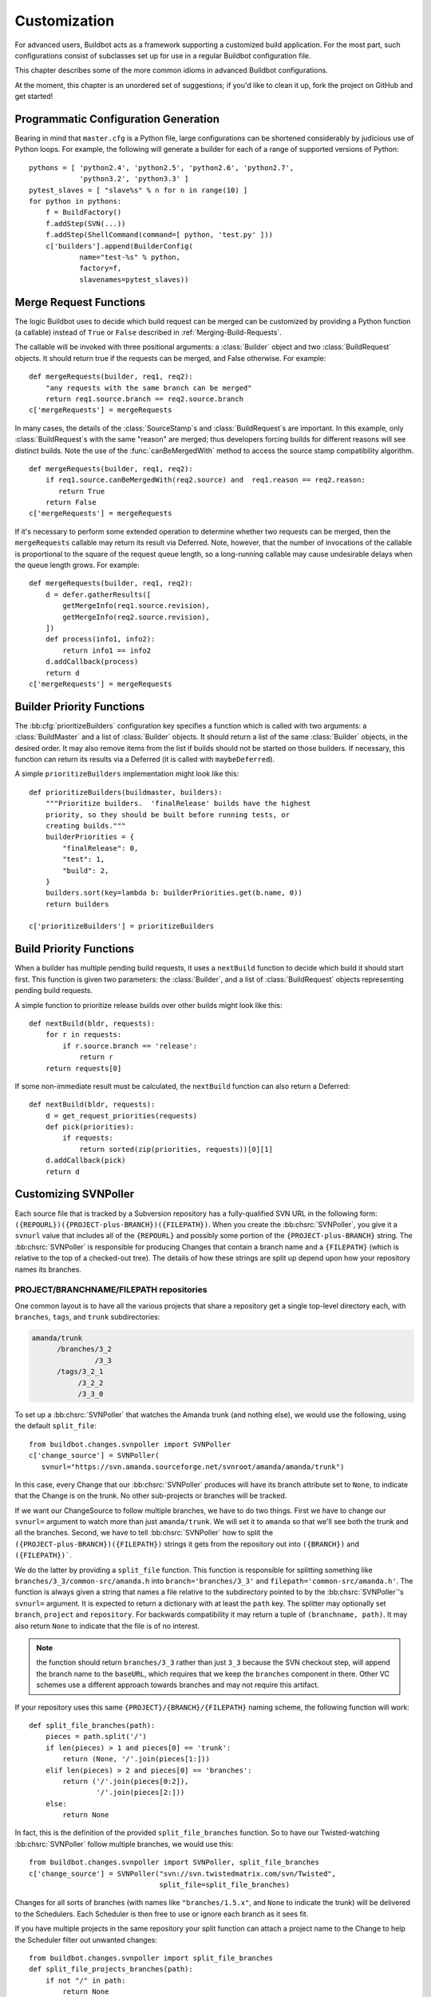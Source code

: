 .. _Customization:

Customization
=============

For advanced users, Buildbot acts as a framework supporting a customized build
application.  For the most part, such configurations consist of subclasses set
up for use in a regular Buildbot configuration file.

This chapter describes some of the more common idioms in advanced Buildbot
configurations.

At the moment, this chapter is an unordered set of suggestions; if you'd like
to clean it up, fork the project on GitHub and get started!

Programmatic Configuration Generation
-------------------------------------

Bearing in mind that ``master.cfg`` is a Python file, large configurations can
be shortened considerably by judicious use of Python loops.  For example, the
following will generate a builder for each of a range of supported versions of
Python::

    pythons = [ 'python2.4', 'python2.5', 'python2.6', 'python2.7',
                'python3.2', 'python3.3' ]
    pytest_slaves = [ "slave%s" % n for n in range(10) ]
    for python in pythons:
        f = BuildFactory()
        f.addStep(SVN(...))
        f.addStep(ShellCommand(command=[ python, 'test.py' ]))
        c['builders'].append(BuilderConfig(
                name="test-%s" % python,
                factory=f,
                slavenames=pytest_slaves))

.. _Merge-Request-Functions:

Merge Request Functions
-----------------------

.. index:: Builds; merging

The logic Buildbot uses to decide which build request can be merged can be
customized by providing a Python function (a callable) instead of ``True`` or
``False`` described in :ref:`Merging-Build-Requests`.

The callable will be invoked with three positional arguments: a
:class:`Builder` object and two :class:`BuildRequest` objects. It should return
true if the requests can be merged, and False otherwise. For example::

    def mergeRequests(builder, req1, req2):
        "any requests with the same branch can be merged"
        return req1.source.branch == req2.source.branch
    c['mergeRequests'] = mergeRequests

In many cases, the details of the :class:`SourceStamp`\s and :class:`BuildRequest`\s are important.
In this example, only :class:`BuildRequest`\s with the same "reason" are merged; thus
developers forcing builds for different reasons will see distinct builds.  Note
the use of the :func:`canBeMergedWith` method to access the source stamp
compatibility algorithm. ::

    def mergeRequests(builder, req1, req2):
        if req1.source.canBeMergedWith(req2.source) and  req1.reason == req2.reason:
           return True
        return False
    c['mergeRequests'] = mergeRequests

If it's necessary to perform some extended operation to determine whether two
requests can be merged, then the ``mergeRequests`` callable may return its
result via Deferred.  Note, however, that the number of invocations of the
callable is proportional to the square of the request queue length, so a
long-running callable may cause undesirable delays when the queue length
grows.  For example::

    def mergeRequests(builder, req1, req2):
        d = defer.gatherResults([
            getMergeInfo(req1.source.revision),
            getMergeInfo(req2.source.revision),
        ])
        def process(info1, info2):
            return info1 == info2
        d.addCallback(process)
        return d
    c['mergeRequests'] = mergeRequests

.. _Builder-Priority-Functions:

Builder Priority Functions
--------------------------

.. index:: Builders; priority

The :bb:cfg:`prioritizeBuilders` configuration key specifies a function which
is called with two arguments: a :class:`BuildMaster` and a list of
:class:`Builder` objects.  It should return a list of the same :class:`Builder`
objects, in the desired order.  It may also remove items from the list if
builds should not be started on those builders. If necessary, this function can
return its results via a Deferred (it is called with ``maybeDeferred``).

A simple ``prioritizeBuilders`` implementation might look like this::

    def prioritizeBuilders(buildmaster, builders):
        """Prioritize builders.  'finalRelease' builds have the highest
        priority, so they should be built before running tests, or
        creating builds."""
        builderPriorities = {
            "finalRelease": 0,
            "test": 1,
            "build": 2,
        }
        builders.sort(key=lambda b: builderPriorities.get(b.name, 0))
        return builders

    c['prioritizeBuilders'] = prioritizeBuilders

.. index:: Builds; priority

.. _Build-Priority-Functions:

Build Priority Functions
------------------------

When a builder has multiple pending build requests, it uses a ``nextBuild``
function to decide which build it should start first.  This function is given
two parameters: the :class:`Builder`, and a list of :class:`BuildRequest`
objects representing pending build requests.

A simple function to prioritize release builds over other builds might look
like this::

   def nextBuild(bldr, requests):
       for r in requests:
           if r.source.branch == 'release':
               return r
       return requests[0]

If some non-immediate result must be calculated, the ``nextBuild`` function can
also return a Deferred::

    def nextBuild(bldr, requests):
        d = get_request_priorities(requests)
        def pick(priorities):
            if requests:
                return sorted(zip(priorities, requests))[0][1]
        d.addCallback(pick)
        return d

.. _Customizing-SVNPoller:

Customizing SVNPoller
---------------------

Each source file that is tracked by a Subversion repository has a
fully-qualified SVN URL in the following form:
``({REPOURL})({PROJECT-plus-BRANCH})({FILEPATH})``. When you create the
:bb:chsrc:`SVNPoller`, you give it a ``svnurl`` value that includes all of the
``{REPOURL}`` and possibly some portion of the
``{PROJECT-plus-BRANCH}`` string. The :bb:chsrc:`SVNPoller` is responsible
for producing Changes that contain a branch name and a ``{FILEPATH}``
(which is relative to the top of a checked-out tree). The details of how these
strings are split up depend upon how your repository names its branches.

PROJECT/BRANCHNAME/FILEPATH repositories
~~~~~~~~~~~~~~~~~~~~~~~~~~~~~~~~~~~~~~~~

One common layout is to have all the various projects that share a repository
get a single top-level directory each, with ``branches``, ``tags``, and
``trunk`` subdirectories:

.. code-block:: none

    amanda/trunk
          /branches/3_2
                   /3_3
          /tags/3_2_1
               /3_2_2
               /3_3_0

To set up a :bb:chsrc:`SVNPoller` that watches the Amanda trunk (and nothing
else), we would use the following, using the default ``split_file``::

    from buildbot.changes.svnpoller import SVNPoller
    c['change_source'] = SVNPoller(
       svnurl="https://svn.amanda.sourceforge.net/svnroot/amanda/amanda/trunk")

In this case, every Change that our :bb:chsrc:`SVNPoller` produces will have
its branch attribute set to ``None``, to indicate that the Change is on the
trunk.  No other sub-projects or branches will be tracked.

If we want our ChangeSource to follow multiple branches, we have to do
two things. First we have to change our ``svnurl=`` argument to
watch more than just ``amanda/trunk``. We will set it to
``amanda`` so that we'll see both the trunk and all the branches.
Second, we have to tell :bb:chsrc:`SVNPoller` how to split the
``({PROJECT-plus-BRANCH})({FILEPATH})`` strings it gets from the repository
out into ``({BRANCH})`` and ``({FILEPATH})```.

We do the latter by providing a ``split_file`` function. This function is
responsible for splitting something like ``branches/3_3/common-src/amanda.h``
into ``branch='branches/3_3'`` and ``filepath='common-src/amanda.h'``. The
function is always given a string that names a file relative to the
subdirectory pointed to by the :bb:chsrc:`SVNPoller`\'s ``svnurl=`` argument.
It is expected to return a dictionary with at least the ``path`` key. The
splitter may optionally set ``branch``, ``project`` and ``repository``.
For backwards compatibility it may return a tuple of ``(branchname, path)``.
It may also return ``None`` to indicate that the file is of no interest.

.. note:: the function should return ``branches/3_3`` rather than just ``3_3``
    because the SVN checkout step, will append the branch name to the
    ``baseURL``, which requires that we keep the ``branches`` component in
    there. Other VC schemes use a different approach towards branches and may
    not require this artifact.

If your repository uses this same ``{PROJECT}/{BRANCH}/{FILEPATH}`` naming
scheme, the following function will work::

    def split_file_branches(path):
        pieces = path.split('/')
        if len(pieces) > 1 and pieces[0] == 'trunk':
            return (None, '/'.join(pieces[1:]))
        elif len(pieces) > 2 and pieces[0] == 'branches':
            return ('/'.join(pieces[0:2]),
                    '/'.join(pieces[2:]))
        else:
            return None

In fact, this is the definition of the provided ``split_file_branches``
function.  So to have our Twisted-watching :bb:chsrc:`SVNPoller` follow
multiple branches, we would use this::

    from buildbot.changes.svnpoller import SVNPoller, split_file_branches
    c['change_source'] = SVNPoller("svn://svn.twistedmatrix.com/svn/Twisted",
                                   split_file=split_file_branches)

Changes for all sorts of branches (with names like ``"branches/1.5.x"``, and
``None`` to indicate the trunk) will be delivered to the Schedulers.  Each
Scheduler is then free to use or ignore each branch as it sees fit.

If you have multiple projects in the same repository your split function can
attach a project name to the Change to help the Scheduler filter out unwanted
changes::

    from buildbot.changes.svnpoller import split_file_branches
    def split_file_projects_branches(path):
        if not "/" in path:
            return None
        project, path = path.split("/", 1)
        f = split_file_branches(path)
        if f:
            info = dict(project=project, path=f[1])
            if f[0]:
                info['branch'] = f[0]
            return info
        return f

Again, this is provided by default. To use it you would do this::

    from buildbot.changes.svnpoller import SVNPoller, split_file_projects_branches
    c['change_source'] = SVNPoller(
       svnurl="https://svn.amanda.sourceforge.net/svnroot/amanda/",
       split_file=split_file_projects_branches)

Note here that we are monitoring at the root of the repository, and that within
that repository is a ``amanda`` subdirectory which in turn has ``trunk`` and
``branches``. It is that ``amanda`` subdirectory whose name becomes the
``project`` field of the Change.


BRANCHNAME/PROJECT/FILEPATH repositories
~~~~~~~~~~~~~~~~~~~~~~~~~~~~~~~~~~~~~~~~

Another common way to organize a Subversion repository is to put the branch
name at the top, and the projects underneath. This is especially frequent when
there are a number of related sub-projects that all get released in a group.

For example, `Divmod.org <http://Divmod.org>`_ hosts a project named `Nevow` as
well as one named `Quotient`. In a checked-out Nevow tree there is a directory
named `formless` that contains a Python source file named :file:`webform.py`.
This repository is accessible via webdav (and thus uses an `http:` scheme)
through the divmod.org hostname. There are many branches in this repository,
and they use a ``({BRANCHNAME})/({PROJECT})`` naming policy.

The fully-qualified SVN URL for the trunk version of :file:`webform.py` is
``http://divmod.org/svn/Divmod/trunk/Nevow/formless/webform.py``.
The 1.5.x branch version of this file would have a URL of
``http://divmod.org/svn/Divmod/branches/1.5.x/Nevow/formless/webform.py``.
The whole Nevow trunk would be checked out with
``http://divmod.org/svn/Divmod/trunk/Nevow``, while the Quotient
trunk would be checked out using
``http://divmod.org/svn/Divmod/trunk/Quotient``.

Now suppose we want to have an :bb:chsrc:`SVNPoller` that only cares about the
Nevow trunk. This case looks just like the ``{PROJECT}/{BRANCH}`` layout
described earlier::

    from buildbot.changes.svnpoller import SVNPoller
    c['change_source'] = SVNPoller("http://divmod.org/svn/Divmod/trunk/Nevow")

But what happens when we want to track multiple Nevow branches? We
have to point our ``svnurl=`` high enough to see all those
branches, but we also don't want to include Quotient changes (since
we're only building Nevow). To accomplish this, we must rely upon the
``split_file`` function to help us tell the difference between
files that belong to Nevow and those that belong to Quotient, as well
as figuring out which branch each one is on. ::

    from buildbot.changes.svnpoller import SVNPoller
    c['change_source'] = SVNPoller("http://divmod.org/svn/Divmod",
                                   split_file=my_file_splitter)

The ``my_file_splitter`` function will be called with repository-relative
pathnames like:

:file:`trunk/Nevow/formless/webform.py`
    This is a Nevow file, on the trunk. We want the Change that includes this
    to see a filename of :file:`formless/webform.py`, and a branch of
    ``None``

:file:`branches/1.5.x/Nevow/formless/webform.py`
    This is a Nevow file, on a branch. We want to get
    ``branch='branches/1.5.x'`` and ``filename='formless/webform.py'``.

:file:`trunk/Quotient/setup.py`
    This is a Quotient file, so we want to ignore it by having
    :meth:`my_file_splitter` return ``None``.

:file:`branches/1.5.x/Quotient/setup.py`
    This is also a Quotient file, which should be ignored.

The following definition for :meth:`my_file_splitter` will do the job::

    def my_file_splitter(path):
        pieces = path.split('/')
        if pieces[0] == 'trunk':
            branch = None
            pieces.pop(0) # remove 'trunk'
        elif pieces[0] == 'branches':
            pieces.pop(0) # remove 'branches'
            # grab branch name
            branch = 'branches/' + pieces.pop(0)
        else:
            return None # something weird
        projectname = pieces.pop(0)
        if projectname != 'Nevow':
            return None # wrong project
        return dict(branch=branch, path='/'.join(pieces))

If you later decide you want to get changes for Quotient as well you could
replace the last 3 lines with simply::

    return dict(project=projectname, branch=branch, path='/'.join(pieces))


.. _Writing-Change-Sources:

Writing Change Sources
----------------------

For some version-control systems, making Buildbot aware of new changes can be a
challenge.  If the pre-supplied classes in :ref:`Change-Sources` are not
sufficient, then you will need to write your own.

There are three approaches, one of which is not even a change source.
The first option is to write a change source that exposes some service to
which the version control system can "push" changes.  This can be more
complicated, since it requires implementing a new service, but delivers changes
to Buildbot immediately on commit.

The second option is often preferable to the first: implement a notification
service in an external process (perhaps one that is started directly by the
version control system, or by an email server) and delivers changes to Buildbot
via :ref:`PBChangeSource`.  This section does not describe this particular
approach, since it requires no customization within the buildmaster process.

The third option is to write a change source which polls for changes -
repeatedly connecting to an external service to check for new changes.  This
works well in many cases, but can produce a high load on the version control
system if polling is too frequent, and can take too long to notice changes if
the polling is not frequent enough.

Writing a Notification-based Change Source
~~~~~~~~~~~~~~~~~~~~~~~~~~~~~~~~~~~~~~~~~~

.. py:class:: buildbot.changes.base.ChangeSource

A custom change source must implement
:class:`buildbot.interfaces.IChangeSource`.

The easiest way to do this is to subclass
:class:`buildbot.changes.base.ChangeSource`, implementing the :meth:`describe`
method to describe the instance. :class:`ChangeSource` is a Twisted service, so
you will need to implement the :meth:`startService` and :meth:`stopService`
methods to control the means by which your change source receives
notifications.

When the class does receive a change, it should call
``self.master.addChange(..)`` to submit it to the buildmaster.  This method
shares the same parameters as ``master.db.changes.addChange``, so consult the
API documentation for that function for details on the available arguments.

You will probably also want to set ``compare_attrs`` to the list of object
attributes which Buildbot will use to compare one change source to another when
reconfiguring.  During reconfiguration, if the new change source is different
from the old, then the old will be stopped and the new started.

Writing a Change Poller
~~~~~~~~~~~~~~~~~~~~~~~

.. py:class:: buildbot.changes.base.PollingChangeSource

Polling is a very common means of seeking changes, so Buildbot supplies a
utility parent class to make it easier.  A poller should subclass
:class:`buildbot.changes.base.PollingChangeSource`, which is a subclass of
:class:`ChangeSource`.  This subclass implements the :meth:`Service` methods,
and causes the :meth:`poll` method to be called every ``self.pollInterval``
seconds.  This method should return a Deferred to signal its completion.

Aside from the service methods, the other concerns in the previous section
apply here, too.

Writing a New Latent Buildslave Implementation
----------------------------------------------

Writing a new latent buildslave should only require subclassing
:class:`buildbot.buildslave.AbstractLatentBuildSlave` and implementing
:meth:`start_instance` and :meth:`stop_instance`. ::

    def start_instance(self):
        # responsible for starting instance that will try to connect with this
        # master. Should return deferred. Problems should use an errback. The
        # callback value can be None, or can be an iterable of short strings to
        # include in the "substantiate success" status message, such as
        # identifying the instance that started.
        raise NotImplementedError
    
    def stop_instance(self, fast=False):
        # responsible for shutting down instance. Return a deferred. If `fast`,
        # we're trying to shut the master down, so callback as soon as is safe.
        # Callback value is ignored.
        raise NotImplementedError

See :class:`buildbot.ec2buildslave.EC2LatentBuildSlave` for an example, or see
the test example :class:`buildbot.test_slaves.FakeLatentBuildSlave`.

Custom Build Classes
--------------------

The standard :class:`BuildFactory` object creates :class:`Build` objects
by default. These Builds will each execute a collection of :class:`BuildStep`\s
in a fixed sequence. Each step can affect the results of the build,
but in general there is little intelligence to tie the different steps
together. 

By setting the factory's ``buildClass`` attribute to a different class, you can
instantiate a different build class.  This might be useful, for example, to
create a build class that dynamically determines which steps to run.  The
skeleton of such a project would look like::

    class DynamicBuild(Build):
        # override some methods
        ...

    f = factory.BuildFactory()
    f.buildClass = DynamicBuild
    f.addStep(...)

.. _Factory-Workdir-Functions:

Factory Workdir Functions
-------------------------

It is sometimes helpful to have a build's workdir determined at runtime based
on the parameters of the build.  To accomplish this, set the ``workdir``
attribute of the build factory to a callable.  That callable will be invoked
with the :class:`SourceStamp` for the build, and should return the appropriate
workdir.  Note that the value must be returned immediately - Deferreds are not
supported.

This can be useful, for example, in scenarios with multiple repositories
submitting changes to BuildBot. In this case you likely will want to have a
dedicated workdir per repository, since otherwise a sourcing step with mode =
"update" will fail as a workdir with a working copy of repository A can't be
"updated" for changes from a repository B. Here is an example how you can
achieve workdir-per-repo::

        def workdir(source_stamp):
            return hashlib.md5 (source_stamp.repository).hexdigest()[:8]

        build_factory = factory.BuildFactory()
        build_factory.workdir = workdir

        build_factory.addStep(Git(mode="update"))
        # ...
        builders.append ({'name': 'mybuilder',
                          'slavename': 'myslave',
                          'builddir': 'mybuilder',
                          'factory': build_factory})

The end result is a set of workdirs like

.. code-block:: none

    Repo1 => <buildslave-base>/mybuilder/a78890ba
    Repo2 => <buildslave-base>/mybuilder/0823ba88

You could make the :func:`workdir()` function compute other paths, based on
parts of the repo URL in the sourcestamp, or lookup in a lookup table
based on repo URL. As long as there is a permanent 1:1 mapping between
repos and workdir, this will work.

Writing New BuildSteps
----------------------

While it is a good idea to keep your build process self-contained in the source code tree, sometimes it is convenient to put more intelligence into your Buildbot configuration.
One way to do this is to write a custom :class:`BuildStep`.
Once written, this Step can be used in the :file:`master.cfg` file.

The best reason for writing a custom :class:`BuildStep` is to better parse the results of the command being run.
For example, a :class:`BuildStep` that knows about JUnit could look at the logfiles to determine which tests had been run, how many passed and how many failed, and then report more detailed information than a simple ``rc==0`` -based `good/bad` decision.

Buildbot has acquired a large fleet of build steps, and sports a number of knobs and hooks to make steps easier to write.
This section may seem a bit overwhelming, but most custom steps will only need to apply one or two of the techniques outlined here.

For complete documentation of the build step interfaces, see :doc:`../developer/cls-buildsteps`.

.. _Writing-BuildStep-Constructors:

Writing BuildStep Constructors
~~~~~~~~~~~~~~~~~~~~~~~~~~~~~~

Build steps act as their own factories, so their constructors are a bit more complex than necessary.
In the configuration file, a :class:`~buildbot.process.buildstep.BuildStep` object is instantiated, but because steps store state locally while executing, this object cannot be used during builds.

Consider the use of a :class:`BuildStep` in :file:`master.cfg`::

    f.addStep(MyStep(someopt="stuff", anotheropt=1))

This creates a single instance of class ``MyStep``.
However, Buildbot needs a new object each time the step is executed.
An instance of :class:`~buildbot.process.buildstep.BuildStep` remembers how it was constructed, and can create copies of itself.
When writing a new step class, then, keep in mind are that you cannot do anything "interesting" in the constructor -- limit yourself to checking and storing arguments.

It is customary to call the parent class's constructor with all otherwise-unspecified keyword arguments.
Keep a ``**kwargs`` argument on the end of your options, and pass that up to the parent class's constructor.

The whole thing looks like this::

    class Frobnify(LoggingBuildStep):
        def __init__(self,
                frob_what="frobee",
                frob_how_many=None,
                frob_how=None,
                **kwargs):
    
            # check
            if frob_how_many is None:
                raise TypeError("Frobnify argument how_many is required")

            # override a parent option
            kwargs['parentOpt'] = 'xyz'
    
            # call parent
            LoggingBuildStep.__init__(self, **kwargs)
    
            # set Frobnify attributes
            self.frob_what = frob_what
            self.frob_how_many = how_many
            self.frob_how = frob_how
    
    class FastFrobnify(Frobnify):
        def __init__(self,
                speed=5,
                **kwargs):
            Frobnify.__init__(self, **kwargs)
            self.speed = speed

Running Commands
~~~~~~~~~~~~~~~~

To spawn a command in the buildslave, create a :class:`~buildbot.process.remotecommand.RemoteCommand` instance in your step's ``start`` method and run it with :meth:`~buildbot.process.remotecommand.BuildStep.runCommand`::

    cmd = RemoteCommand(args)
    d = self.runCommand(cmd)

To add a LogFile, use :meth:`~buildbot.process.buildstep.BuildStep.addLog`.
Make sure the log gets closed when it finishes.
When giving a Logfile to a :class:`~buildbot.process.remotecommand.RemoteShellCommand`, just ask it to close the log when the command completes::

    log = self.addLog('output')
    cmd.useLog(log, closeWhenFinished=True)

Updating Status
~~~~~~~~~~~~~~~

TBD

.. todo::

    What *is* the best way to do this?  From the docstring:

    As the step runs, it should send status information to the
    BuildStepStatus::

        self.step_status.setText(['compile', 'failed'])
        self.step_status.setText2(['4', 'warnings'])

Capturing Logfiles
~~~~~~~~~~~~~~~~~~

Each BuildStep has a collection of `logfiles`. Each one has a short
name, like `stdio` or `warnings`. Each :class:`LogFile` contains an
arbitrary amount of text, usually the contents of some output file
generated during a build or test step, or a record of everything that
was printed to :file:`stdout`/:file:`stderr` during the execution of some command.

These :class:`LogFile`\s are stored to disk, so they can be retrieved later.

Each can contain multiple `channels`, generally limited to three
basic ones: stdout, stderr, and `headers`. For example, when a
ShellCommand runs, it writes a few lines to the `headers` channel to
indicate the exact argv strings being run, which directory the command
is being executed in, and the contents of the current environment
variables. Then, as the command runs, it adds a lot of :file:`stdout` and
:file:`stderr` messages. When the command finishes, a final `header`
line is added with the exit code of the process.

Status display plugins can format these different channels in
different ways. For example, the web page shows LogFiles as text/html,
with header lines in blue text, stdout in black, and stderr in red. A
different URL is available which provides a text/plain format, in
which stdout and stderr are collapsed together, and header lines are
stripped completely. This latter option makes it easy to save the
results to a file and run :command:`grep` or whatever against the
output.

Each :class:`BuildStep` contains a mapping (implemented in a Python dictionary)
from :class:`LogFile` name to the actual :class:`LogFile` objects. Status plugins can
get a list of LogFiles to display, for example, a list of HREF links
that, when clicked, provide the full contents of the :class:`LogFile`.

Using LogFiles in custom BuildSteps
###################################

The most common way for a custom :class:`BuildStep` to use a :class:`LogFile` is to
summarize the results of a :bb:step:`ShellCommand` (after the command has
finished running). For example, a compile step with thousands of lines
of output might want to create a summary of just the warning messages.
If you were doing this from a shell, you would use something like:

.. code-block:: bash

    grep "warning:" output.log >warnings.log

In a custom BuildStep, you could instead create a ``warnings`` :class:`LogFile`
that contained the same text. To do this, you would add code to your
:meth:`createSummary` method that pulls lines from the main output log
and creates a new :class:`LogFile` with the results::

    def createSummary(self, log):
        warnings = []
        sio = StringIO.StringIO(log.getText())
        for line in sio.readlines():
            if "warning:" in line:
                warnings.append()
        self.addCompleteLog('warnings', "".join(warnings))

This example uses the :meth:`addCompleteLog` method, which creates a
new :class:`LogFile`, puts some text in it, and then `closes` it, meaning
that no further contents will be added. This :class:`LogFile` will appear in
the HTML display under an HREF with the name `warnings`, since that
is the name of the :class:`LogFile`.

You can also use :meth:`addHTMLLog` to create a complete (closed)
:class:`LogFile` that contains HTML instead of plain text. The normal :class:`LogFile`
will be HTML-escaped if presented through a web page, but the HTML
:class:`LogFile` will not. At the moment this is only used to present a pretty
HTML representation of an otherwise ugly exception traceback when
something goes badly wrong during the :class:`BuildStep`.

In contrast, you might want to create a new :class:`LogFile` at the beginning
of the step, and add text to it as the command runs. You can create
the :class:`LogFile` and attach it to the build by calling :meth:`addLog`, which
returns the :class:`LogFile` object. You then add text to this :class:`LogFile` by
calling methods like :meth:`addStdout` and :meth:`addHeader`. When you
are done, you must call the :meth:`finish` method so the :class:`LogFile` can be
closed. It may be useful to create and populate a :class:`LogFile` like this
from a :class:`~buildbot.process.logobserver.LogObserver` method - see :ref:`Adding-LogObservers`.

The ``logfiles=`` argument to :bb:step:`ShellCommand` (see
:bb:step:`ShellCommand`) creates new :class:`LogFile`\s and fills them in realtime
by asking the buildslave to watch a actual file on disk. The
buildslave will look for additions in the target file and report them
back to the :class:`BuildStep`. These additions will be added to the :class:`LogFile` by
calling :meth:`addStdout`. These secondary LogFiles can be used as the
source of a LogObserver just like the normal :file:`stdio` :class:`LogFile`.

Reading Logfiles
~~~~~~~~~~~~~~~~

Once a :class:`~buildbot.status.logfile.LogFile` has been added to a
:class:`~buildbot.process.buildstep.BuildStep` with
:meth:`~buildbot.process.buildstep.BuildStep.addLog()`,
:meth:`~buildbot.process.buildstep.BuildStep.addCompleteLog()`,
:meth:`~buildbot.process.buildstep.BuildStep.addHTMLLog()`, or ``logfiles={}``,
your :class:`~buildbot.process.buildstep.BuildStep.BuildStep` can retrieve it
by using :meth:`~buildbot.process.buildstep.BuildStep.getLog()`::

    class MyBuildStep(ShellCommand):
        logfiles = { "nodelog": "_test/node.log" }

        def evaluateCommand(self, cmd):
            nodelog = self.getLog("nodelog")
            if "STARTED" in nodelog.getText():
                return SUCCESS
            else:
                return FAILURE

.. _Adding-LogObservers:

Adding LogObservers
~~~~~~~~~~~~~~~~~~~

Most shell commands emit messages to stdout or stderr as they operate,
especially if you ask them nicely with a :option:`--verbose` flag of some
sort. They may also write text to a log file while they run. Your
:class:`BuildStep` can watch this output as it arrives, to keep track of how
much progress the command has made. You can get a better measure of
progress by counting the number of source files compiled or test cases
run than by merely tracking the number of bytes that have been written
to stdout. This improves the accuracy and the smoothness of the ETA
display.

To accomplish this, you will need to attach a :class:`~buildbot.process.logobserver.LogObserver` to
one of the log channels, most commonly to the :file:`stdio` channel but
perhaps to another one which tracks a log file. This observer is given
all text as it is emitted from the command, and has the opportunity to
parse that output incrementally. Once the observer has decided that
some event has occurred (like a source file being compiled), it can
use the :meth:`setProgress` method to tell the :class:`BuildStep` about the
progress that this event represents.

There are a number of pre-built :class:`~buildbot.process.logobserver.LogObserver` classes that you
can choose from (defined in :mod:`buildbot.process.buildstep`, and of
course you can subclass them to add further customization. The
:class:`~buildbot.process.logobserver.LogLineObserver` class handles the grunt work of buffering and
scanning for end-of-line delimiters, allowing your parser to operate
on complete :file:`stdout`/:file:`stderr` lines. (Lines longer than a set maximum
length are dropped; the maximum defaults to 16384 bytes, but you can
change it by calling :meth:`setMaxLineLength()` on your
:class:`~buildbot.process.logobserver.LogLineObserver` instance.  Use ``sys.maxint`` for effective
infinity.)

For example, let's take a look at the :class:`TrialTestCaseCounter`,
which is used by the :bb:step:`Trial` step to count test cases as they are run.
As Trial executes, it emits lines like the following:

.. code-block:: none

    buildbot.test.test_config.ConfigTest.testDebugPassword ... [OK]
    buildbot.test.test_config.ConfigTest.testEmpty ... [OK]
    buildbot.test.test_config.ConfigTest.testIRC ... [FAIL]
    buildbot.test.test_config.ConfigTest.testLocks ... [OK]

When the tests are finished, trial emits a long line of `======` and
then some lines which summarize the tests that failed. We want to
avoid parsing these trailing lines, because their format is less
well-defined than the `[OK]` lines.

The parser class looks like this::

    from buildbot.process.logobserver import LogLineObserver
    
    class TrialTestCaseCounter(LogLineObserver):
        _line_re = re.compile(r'^([\w\.]+) \.\.\. \[([^\]]+)\]$')
        numTests = 0
        finished = False
    
        def outLineReceived(self, line):
            if self.finished:
                return
            if line.startswith("=" * 40):
                self.finished = True
                return
    
            m = self._line_re.search(line.strip())
            if m:
                testname, result = m.groups()
                self.numTests += 1
                self.step.setProgress('tests', self.numTests)

This parser only pays attention to stdout, since that's where trial
writes the progress lines. It has a mode flag named ``finished`` to
ignore everything after the ``====`` marker, and a scary-looking
regular expression to match each line while hopefully ignoring other
messages that might get displayed as the test runs.

Each time it identifies a test has been completed, it increments its
counter and delivers the new progress value to the step with
@code{self.step.setProgress}. This class is specifically measuring
progress along the `tests` metric, in units of test cases (as
opposed to other kinds of progress like the `output` metric, which
measures in units of bytes). The Progress-tracking code uses each
progress metric separately to come up with an overall completion
percentage and an ETA value.

To connect this parser into the :bb:step:`Trial` build step,
``Trial.__init__`` ends with the following clause::

    # this counter will feed Progress along the 'test cases' metric
    counter = TrialTestCaseCounter()
    self.addLogObserver('stdio', counter)
    self.progressMetrics += ('tests',)

This creates a :class:`TrialTestCaseCounter` and tells the step that the
counter wants to watch the :file:`stdio` log. The observer is
automatically given a reference to the step in its :attr:`step`
attribute.

Using Properties
~~~~~~~~~~~~~~~~

In custom :class:`BuildSteps`, you can get and set the build properties with
the :meth:`getProperty`/:meth:`setProperty` methods. Each takes a string
for the name of the property, and returns or accepts an
arbitrary object. For example::

    class MakeTarball(ShellCommand):
        def start(self):
            if self.getProperty("os") == "win":
                self.setCommand([ ... ]) # windows-only command
            else:
                self.setCommand([ ... ]) # equivalent for other systems
            ShellCommand.start(self)

Remember that properties set in a step may not be available until the next step
begins.  In particular, any :class:`Property` or :class:`Interpolate`
instances for the current step are interpolated before the ``start`` method
begins.

.. index:: links, BuildStep URLs, addURL

BuildStep URLs
~~~~~~~~~~~~~~

Each BuildStep has a collection of `links`. Like its collection of
LogFiles, each link has a name and a target URL. The web status page
creates HREFs for each link in the same box as it does for LogFiles,
except that the target of the link is the external URL instead of an
internal link to a page that shows the contents of the LogFile.

These external links can be used to point at build information hosted
on other servers. For example, the test process might produce an
intricate description of which tests passed and failed, or some sort
of code coverage data in HTML form, or a PNG or GIF image with a graph
of memory usage over time. The external link can provide an easy way
for users to navigate from the buildbot's status page to these
external web sites or file servers. Note that the step itself is
responsible for insuring that there will be a document available at
the given URL (perhaps by using :command:`scp` to copy the HTML output
to a :file:`~/public_html/` directory on a remote web server). Calling
:meth:`addURL` does not magically populate a web server.

To set one of these links, the :class:`BuildStep` should call the :meth:`addURL`
method with the name of the link and the target URL. Multiple URLs can
be set.

In this example, we assume that the ``make test`` command causes
a collection of HTML files to be created and put somewhere on the
coverage.example.org web server, in a filename that incorporates the
build number. ::

    class TestWithCodeCoverage(BuildStep):
        command = ["make", "test",
                   Interpolate("buildnum=%(prop:buildnumber)s")]
    
        def createSummary(self, log):
            buildnumber = self.getProperty("buildnumber")
            url = "http://coverage.example.org/builds/%s.html" % buildnumber
            self.addURL("coverage", url)

You might also want to extract the URL from some special message
output by the build process itself::

    class TestWithCodeCoverage(BuildStep):
        command = ["make", "test",
                   Interpolate("buildnum=%(prop:buildnumber)s")]
    
        def createSummary(self, log):
            output = StringIO(log.getText())
            for line in output.readlines():
                if line.startswith("coverage-url:"):
                    url = line[len("coverage-url:"):].strip()
                    self.addURL("coverage", url)
                    return

Note that a build process which emits both :file:`stdout` and :file:`stderr` might
cause this line to be split or interleaved between other lines. It
might be necessary to restrict the :meth:`getText()` call to only stdout with
something like this::

    output = StringIO("".join([c[1]
                               for c in log.getChunks()
                               if c[0] == LOG_CHANNEL_STDOUT]))

Of course if the build is run under a PTY, then stdout and stderr will
be merged before the buildbot ever sees them, so such interleaving
will be unavoidable.

.. todo::

    Step Progress
    BuildStepFailed
    Running Multiple Commands

A Somewhat Whimsical Example
~~~~~~~~~~~~~~~~~~~~~~~~~~~~

Let's say that we've got some snazzy new unit-test framework called
Framboozle. It's the hottest thing since sliced bread. It slices, it
dices, it runs unit tests like there's no tomorrow. Plus if your unit
tests fail, you can use its name for a Web 2.1 startup company, make
millions of dollars, and hire engineers to fix the bugs for you, while
you spend your afternoons lazily hang-gliding along a scenic pacific
beach, blissfully unconcerned about the state of your
tests. [#framboozle_reg]_

To run a Framboozle-enabled test suite, you just run the 'framboozler'
command from the top of your source code tree. The 'framboozler'
command emits a bunch of stuff to stdout, but the most interesting bit
is that it emits the line "FNURRRGH!" every time it finishes running a
test case You'd like to have a test-case counting LogObserver that
watches for these lines and counts them, because counting them will
help the buildbot more accurately calculate how long the build will
take, and this will let you know exactly how long you can sneak out of
the office for your hang-gliding lessons without anyone noticing that
you're gone.

This will involve writing a new :class:`BuildStep` (probably named
"Framboozle") which inherits from :bb:step:`ShellCommand`. The :class:`BuildStep` class
definition itself will look something like this::

    from buildbot.steps.shell import ShellCommand
    from buildbot.process.logobserver import LogLineObserver
    
    class FNURRRGHCounter(LogLineObserver):
        numTests = 0
        def outLineReceived(self, line):
            if "FNURRRGH!" in line:
                self.numTests += 1
                self.step.setProgress('tests', self.numTests)
    
    class Framboozle(ShellCommand):
        command = ["framboozler"]
    
        def __init__(self, **kwargs):
            ShellCommand.__init__(self, **kwargs)   # always upcall!
            counter = FNURRRGHCounter()
            self.addLogObserver('stdio', counter)
            self.progressMetrics += ('tests',)

So that's the code that we want to wind up using. How do we actually
deploy it?

You have a couple of different options.

Inclusion in the :file:`master.cfg` file
########################################

The simplest technique is to simply put the step class definitions
in your :file:`master.cfg` file, somewhere
before the :class:`BuildFactory` definition where you actually use it in a
clause like::

    f = BuildFactory()
    f.addStep(SVN(svnurl="stuff"))
    f.addStep(Framboozle())

Remember that :file:`master.cfg` is secretly just a Python program with one
job: populating the :file:`BuildmasterConfig` dictionary. And Python programs
are allowed to define as many classes as they like. So you can define
classes and use them in the same file, just as long as the class is
defined before some other code tries to use it.

This is easy, and it keeps the point of definition very close to the
point of use, and whoever replaces you after that unfortunate
hang-gliding accident will appreciate being able to easily figure out
what the heck this stupid "Framboozle" step is doing anyways. The
downside is that every time you reload the config file, the Framboozle
class will get redefined, which means that the buildmaster will think
that you've reconfigured all the Builders that use it, even though
nothing changed. Bleh.

python file somewhere on the system
###################################

Instead, we can put this code in a separate file, and import
it into the master.cfg file just like we would the normal buildsteps
like :bb:step:`ShellCommand` and :bb:step:`SVN`.

Create a directory named :file:`~/lib/python`, put the step class definitions
in :file:`~/lib/python/framboozle.py`, and run your buildmaster using:

.. code-block:: bash

    PYTHONPATH=~/lib/python buildbot start MASTERDIR

or use the :file:`Makefile.buildbot` to control the way
``buildbot start`` works. Or add something like this to
something like your :file:`~/.bashrc` or :file:`~/.bash_profile` or :file:`~/.cshrc`:

.. code-block:: bash

    export PYTHONPATH=~/lib/python

Once we've done this, our :file:`master.cfg` can look like::

    from framboozle import Framboozle
    f = BuildFactory()
    f.addStep(SVN(svnurl="stuff"))
    f.addStep(Framboozle())

or::

    import framboozle
    f = BuildFactory()
    f.addStep(SVN(svnurl="stuff"))
    f.addStep(framboozle.Framboozle())

(check out the Python docs for details about how ``import`` and ``from A
import B`` work).

What we've done here is to tell Python that every time it handles an
"import" statement for some named module, it should look in our
:file:`~/lib/python/` for that module before it looks anywhere else. After our
directories, it will try in a bunch of standard directories too
(including the one where buildbot is installed). By setting the
:envvar:`PYTHONPATH` environment variable, you can add directories to the front
of this search list.

Python knows that once it "import"s a file, it doesn't need to
re-import it again. This means that reconfiguring the buildmaster
(with ``buildbot reconfig``, for example) won't make it think the
Framboozle class has changed every time, so the Builders that use it
will not be spuriously restarted. On the other hand, you either have
to start your buildmaster in a slightly weird way, or you have to
modify your environment to set the :envvar:`PYTHONPATH` variable.


Install this code into a standard Python library directory
##########################################################

Find out what your Python's standard include path is by asking it:

.. code-block:: none

    80:warner@luther% python
    Python 2.4.4c0 (#2, Oct  2 2006, 00:57:46)
    [GCC 4.1.2 20060928 (prerelease) (Debian 4.1.1-15)] on linux2
    Type "help", "copyright", "credits" or "license" for more information.
    >>> import sys
    >>> import pprint
    >>> pprint.pprint(sys.path)
    ['',
     '/usr/lib/python24.zip',
     '/usr/lib/python2.4',
     '/usr/lib/python2.4/plat-linux2',
     '/usr/lib/python2.4/lib-tk',
     '/usr/lib/python2.4/lib-dynload',
     '/usr/local/lib/python2.4/site-packages',
     '/usr/lib/python2.4/site-packages',
     '/usr/lib/python2.4/site-packages/Numeric',
     '/var/lib/python-support/python2.4',
     '/usr/lib/site-python']

In this case, putting the code into
/usr/local/lib/python2.4/site-packages/framboozle.py would work just
fine. We can use the same :file:`master.cfg` ``import framboozle`` statement as
in Option 2. By putting it in a standard include directory (instead of
the decidedly non-standard :file:`~/lib/python`), we don't even have to set
:envvar:`PYTHONPATH` to anything special. The downside is that you probably have
to be root to write to one of those standard include directories.


Submit the code for inclusion in the Buildbot distribution
##########################################################

Make a fork of buildbot on http://github.com/buildbot/buildbot or post a patch
in a bug at http://buildbot.net.  In either case, post a note about your patch
to the mailing list, so others can provide feedback and, eventually, commit it.

::

    from buildbot.steps import framboozle
    f = BuildFactory()
    f.addStep(SVN(svnurl="stuff"))
    f.addStep(framboozle.Framboozle())

And then you don't even have to install framboozle.py anywhere on your system,
since it will ship with Buildbot. You don't have to be root, you don't have to
set :envvar:`PYTHONPATH`. But you do have to make a good case for Framboozle
being worth going into the main distribution, you'll probably have to provide
docs and some unit test cases, you'll need to figure out what kind of beer the
author likes (IPA's and Stouts for Dustin), and then you'll have to wait until
the next release. But in some environments, all this is easier than getting
root on your buildmaster box, so the tradeoffs may actually be worth it.

Putting the code in master.cfg (1) makes it available to that
buildmaster instance. Putting it in a file in a personal library
directory (2) makes it available for any buildmasters you might be
running. Putting it in a file in a system-wide shared library
directory (3) makes it available for any buildmasters that anyone on
that system might be running. Getting it into the buildbot's upstream
repository (4) makes it available for any buildmasters that anyone in
the world might be running. It's all a matter of how widely you want
to deploy that new class.

Writing New Status Plugins
--------------------------

Each status plugin is an object which provides the
:class:`twisted.application.service.IService` interface, which creates a
tree of Services with the buildmaster at the top [not strictly true].
The status plugins are all children of an object which implements
:class:`buildbot.interfaces.IStatus`, the main status object. From this
object, the plugin can retrieve anything it wants about current and
past builds. It can also subscribe to hear about new and upcoming
builds.

Status plugins which only react to human queries (like the Waterfall
display) never need to subscribe to anything: they are idle until
someone asks a question, then wake up and extract the information they
need to answer it, then they go back to sleep. Plugins which need to
act spontaneously when builds complete (like the :class:`MailNotifier` plugin)
need to subscribe to hear about new builds.

If the status plugin needs to run network services (like the HTTP
server used by the Waterfall plugin), they can be attached as Service
children of the plugin itself, using the :class:`IServiceCollection`
interface.

.. [#framboozle_reg] framboozle.com is still available. Remember, I get 10% :).
